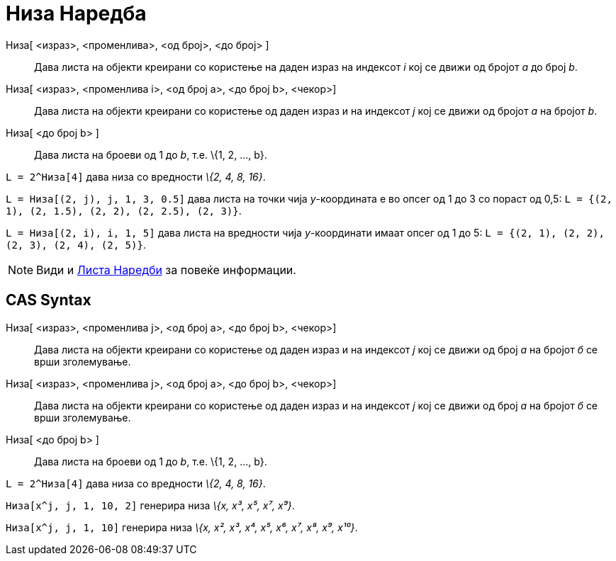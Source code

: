 = Низа Наредба
:page-en: commands/Sequence
ifdef::env-github[:imagesdir: /mk/modules/ROOT/assets/images]

Низа[ <израз>, <променлива>, <од број>, <до број> ]::
  Дава листа на објекти креирани со користење на даден израз на индексот _i_ кој се движи од бројот _а_ до број _b_.
Низа[ <израз>, <променлива i>, <од број a>, <до број b>, <чекор>]::
  Дава листа на објекти креирани со користење од даден израз и на индексот _j_ кој се движи од бројот _a_ на бројот _b_.
Низа[ <до број b> ]::
  Дава листа на броеви од 1 до _b_, т.е. \{1, 2, ..., b}.

[EXAMPLE]
====

`++L = 2^Низа[4]++` дава низа со вредности _\{2, 4, 8, 16}_.

====

[EXAMPLE]
====

`++L = Низа[(2, j), j, 1, 3, 0.5]++` дава листа на точки чија _y_-координата е во опсег од 1 до 3 со пораст од 0,5:
`++L = {(2, 1), (2, 1.5), (2, 2), (2, 2.5), (2, 3)}++`.

====

[EXAMPLE]
====

`++L = Низа[(2, i), i, 1, 5]++` дава листа на вредности чија _y_-координати имаат опсег од 1 до 5:
`++L = {(2, 1), (2, 2), (2, 3), (2, 4), (2, 5)}++`.

====

[NOTE]
====

Види и xref:/commands/Листа_Наредби.adoc[Листа Наредби] за повеќе информации.

====

== CAS Syntax

Низа[ <израз>, <променлива j>, <од број a>, <до број b>, <чекор>]::
  Дава листа на објекти креирани со користење од даден израз и на индексот _j_ кој се движи од број _a_ на бројот _б_ се
  врши зголемување.
Низа[ <израз>, <променлива ј>, <од број a>, <до број b>, <чекор>]::
  Дава листа на објекти креирани со користење од даден израз и на индексот _ј_ кој се движи од број _a_ на бројот _б_ се
  врши зголемување.
Низа[ <до број b> ]::
  Дава листа на броеви од 1 до _b_, т.е. \{1, 2, ..., b}.

[EXAMPLE]
====

`++L = 2^Низа[4]++` дава низа со вредности _\{2, 4, 8, 16}_.

====

[EXAMPLE]
====

`++Низа[x^j, j, 1, 10, 2]++` генерира низа _\{x, x³, x⁵, x⁷, x⁹}_.

====

[EXAMPLE]
====

`++Низа[x^j, j, 1, 10]++` генерира низа _\{x, x², x³, x⁴, x⁵, x⁶, x⁷, x⁸, x⁹, x¹⁰}_.

====
